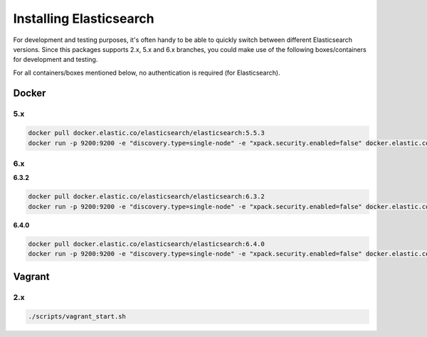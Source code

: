 Installing Elasticsearch
========================
For development and testing purposes, it's often handy to be able to
quickly switch between different Elasticsearch versions. Since this packages
supports 2.x, 5.x and 6.x branches, you could make use of
the following boxes/containers for development and testing.

For all containers/boxes mentioned below, no authentication is required (for
Elasticsearch).

Docker
------
5.x
~~~
.. code-block:: sh

    docker pull docker.elastic.co/elasticsearch/elasticsearch:5.5.3
    docker run -p 9200:9200 -e "discovery.type=single-node" -e "xpack.security.enabled=false" docker.elastic.co/elasticsearch/elasticsearch:5.5.3

6.x
~~~
**6.3.2**

.. code-block:: sh

    docker pull docker.elastic.co/elasticsearch/elasticsearch:6.3.2
    docker run -p 9200:9200 -e "discovery.type=single-node" -e "xpack.security.enabled=false" docker.elastic.co/elasticsearch/elasticsearch:6.3.2

**6.4.0**

.. code-block:: sh

    docker pull docker.elastic.co/elasticsearch/elasticsearch:6.4.0
    docker run -p 9200:9200 -e "discovery.type=single-node" -e "xpack.security.enabled=false" docker.elastic.co/elasticsearch/elasticsearch:6.4.0

Vagrant
-------
2.x
~~~

.. code-block:: sh

    ./scripts/vagrant_start.sh
